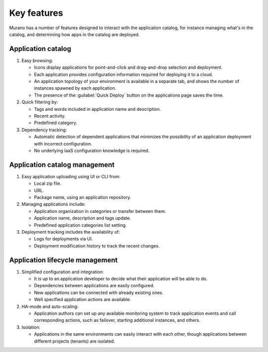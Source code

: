.. _key-features:

============
Key features
============

Murano has a number of features designed to
interact with the application catalog, for instance
managing  what's in the catalog, and determining
how apps in the catalog are deployed.

Application catalog
~~~~~~~~~~~~~~~~~~~

#. Easy browsing:

   * Icons display applications for point-and-click
     and drag-and-drop selection and deployment.

   * Each application provides configuration information
     required for deploying it to a cloud.

   * An application topology of your environment is available
     in a separate tab, and shows the number of instances
     spawned by each application.

   * The presence of the :guilabel:`Quick Deploy` button
     on the applications page saves the time.

#. Quick filtering by:

   * Tags and words included in application name and description.
   * Recent activity.
   * Predefined category.

#. Dependency tracking:

   * Automatic detection of dependent applications that minimizes
     the possibility of an application deployment with incorrect
     configuration.

   * No underlying IaaS configuration knowledge is required.


Application catalog management
~~~~~~~~~~~~~~~~~~~~~~~~~~~~~~

#. Easy application uploading using UI or CLI from:

   * Local zip file.
   * URL.
   * Package name, using an application repository.

#. Managing applications include:

   * Application organization in categories or transfer between them.
   * Application name, description and tags update.
   * Predefined application categories list setting.

#. Deployment tracking includes the availability of:

   * Logs for deployments via UI.
   * Deployment modification history to track the recent changes.


Application lifecycle management
~~~~~~~~~~~~~~~~~~~~~~~~~~~~~~~~

#. Simplified configuration and integration:

   * It is up to an application developer to decide what their application
     will be able to do.

   * Dependencies between applications are easily configured.

   * New applications can be connected with already existing ones.

   * Well specified application actions are available.

#. HA-mode and auto-scaling:

   * Application authors can set up any available monitoring system to track
     application events and call corresponding actions, such as
     failover, starting additional instances, and others.

#. Isolation:

   * Applications in the same environments can easily interact with
     each other, though applications between different projects (tenants) are isolated.




